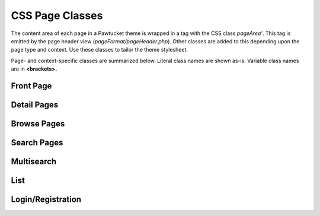 CSS Page Classes
================

The content area of each page in a Pawtucket theme is wrapped in a tag with the CSS class *pageArea'*. This tag is emitted by the page header view (*pageFormat/pageHeader.php*). Other classes are added to this depending upon the page type and context. Use these classes to tailor the theme stylesheet. 

Page- and context-specific classes are summarized below. Literal class names are shown as-is. Variable class names are in **<brackets>.**

Front Page
----------

.. csv-table::
   :header-rows: 1
   :file: css_class_table1.csv

Detail Pages
------------

.. csv-table::
   :header-rows: 1
   :file: css_class_table2.csv

Browse Pages
------------

.. csv-table::
   :header-rows: 1
   :file: css_class_table3.csv

Search Pages
------------

.. csv-table::
   :header-rows: 1
   :file: css_class_table4.csv

Multisearch
-----------

.. csv-table::
   :header-rows: 1
   :file: css_class_table5.csv

List
----

.. csv-table::
   :header-rows: 1
   :file: css_class_table6.csv

Login/Registration
------------------

.. csv-table::
   :header-rows: 1
   :file: css_class_table7.csv

